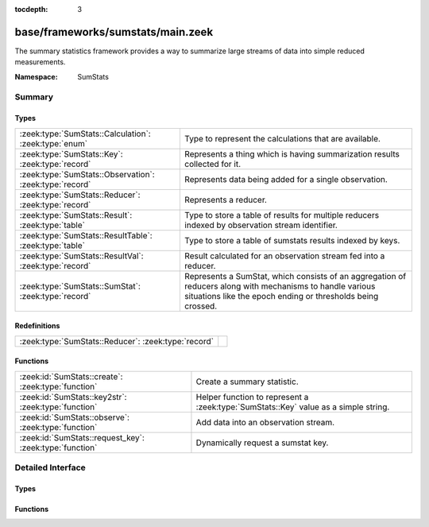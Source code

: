 :tocdepth: 3

base/frameworks/sumstats/main.zeek
==================================
.. zeek:namespace:: SumStats

The summary statistics framework provides a way to
summarize large streams of data into simple reduced
measurements.

:Namespace: SumStats

Summary
~~~~~~~
Types
#####
======================================================= ========================================================================
:zeek:type:`SumStats::Calculation`: :zeek:type:`enum`   Type to represent the calculations that are available.
:zeek:type:`SumStats::Key`: :zeek:type:`record`         Represents a thing which is having summarization
                                                        results collected for it.
:zeek:type:`SumStats::Observation`: :zeek:type:`record` Represents data being added for a single observation.
:zeek:type:`SumStats::Reducer`: :zeek:type:`record`     Represents a reducer.
:zeek:type:`SumStats::Result`: :zeek:type:`table`       Type to store a table of results for multiple reducers indexed by
                                                        observation stream identifier.
:zeek:type:`SumStats::ResultTable`: :zeek:type:`table`  Type to store a table of sumstats results indexed by keys.
:zeek:type:`SumStats::ResultVal`: :zeek:type:`record`   Result calculated for an observation stream fed into a reducer.
:zeek:type:`SumStats::SumStat`: :zeek:type:`record`     Represents a SumStat, which consists of an aggregation of reducers along
                                                        with mechanisms to handle various situations like the epoch ending
                                                        or thresholds being crossed.
======================================================= ========================================================================

Redefinitions
#############
=================================================== =
:zeek:type:`SumStats::Reducer`: :zeek:type:`record` 
=================================================== =

Functions
#########
======================================================= ==================================================================
:zeek:id:`SumStats::create`: :zeek:type:`function`      Create a summary statistic.
:zeek:id:`SumStats::key2str`: :zeek:type:`function`     Helper function to represent a :zeek:type:`SumStats::Key` value as
                                                        a simple string.
:zeek:id:`SumStats::observe`: :zeek:type:`function`     Add data into an observation stream.
:zeek:id:`SumStats::request_key`: :zeek:type:`function` Dynamically request a sumstat key.
======================================================= ==================================================================


Detailed Interface
~~~~~~~~~~~~~~~~~~
Types
#####
.. zeek:type:: SumStats::Calculation

   :Type: :zeek:type:`enum`

      .. zeek:enum:: SumStats::PLACEHOLDER SumStats::Calculation

      .. zeek:enum:: SumStats::AVERAGE SumStats::Calculation

         (present if :doc:`/scripts/base/frameworks/sumstats/plugins/average.zeek` is loaded)


         Calculate the average of the values.

      .. zeek:enum:: SumStats::HLL_UNIQUE SumStats::Calculation

         (present if :doc:`/scripts/base/frameworks/sumstats/plugins/hll_unique.zeek` is loaded)


         Calculate the number of unique values.

      .. zeek:enum:: SumStats::LAST SumStats::Calculation

         (present if :doc:`/scripts/base/frameworks/sumstats/plugins/last.zeek` is loaded)


         Keep last X observations in a queue.

      .. zeek:enum:: SumStats::MAX SumStats::Calculation

         (present if :doc:`/scripts/base/frameworks/sumstats/plugins/max.zeek` is loaded)


         Find the maximum value.

      .. zeek:enum:: SumStats::MIN SumStats::Calculation

         (present if :doc:`/scripts/base/frameworks/sumstats/plugins/min.zeek` is loaded)


         Find the minimum value.

      .. zeek:enum:: SumStats::SAMPLE SumStats::Calculation

         (present if :doc:`/scripts/base/frameworks/sumstats/plugins/sample.zeek` is loaded)


         Get uniquely distributed random samples from the observation
         stream.

      .. zeek:enum:: SumStats::VARIANCE SumStats::Calculation

         (present if :doc:`/scripts/base/frameworks/sumstats/plugins/variance.zeek` is loaded)


         Calculate the variance of the values.

      .. zeek:enum:: SumStats::STD_DEV SumStats::Calculation

         (present if :doc:`/scripts/base/frameworks/sumstats/plugins/std-dev.zeek` is loaded)


         Calculate the standard deviation of the values.

      .. zeek:enum:: SumStats::SUM SumStats::Calculation

         (present if :doc:`/scripts/base/frameworks/sumstats/plugins/sum.zeek` is loaded)


         Calculate the sum of the values.  For string values,
         this will be the number of strings.

      .. zeek:enum:: SumStats::TOPK SumStats::Calculation

         (present if :doc:`/scripts/base/frameworks/sumstats/plugins/topk.zeek` is loaded)


         Keep a top-k list of values.

      .. zeek:enum:: SumStats::UNIQUE SumStats::Calculation

         (present if :doc:`/scripts/base/frameworks/sumstats/plugins/unique.zeek` is loaded)


         Calculate the number of unique values.

   Type to represent the calculations that are available.  The calculations
   are all defined as plugins.

.. zeek:type:: SumStats::Key

   :Type: :zeek:type:`record`

      str: :zeek:type:`string` :zeek:attr:`&optional`
         A non-address related summarization or a sub-key for
         an address based summarization. An example might be
         successful SSH connections by client IP address
         where the client string would be the key value.
         Another example might be number of HTTP requests to
         a particular value in a Host header.  This is an
         example of a non-host based metric since multiple
         IP addresses could respond for the same Host
         header value.

      host: :zeek:type:`addr` :zeek:attr:`&optional`
         Host is the value to which this metric applies.

   Represents a thing which is having summarization
   results collected for it.

.. zeek:type:: SumStats::Observation

   :Type: :zeek:type:`record`

      num: :zeek:type:`count` :zeek:attr:`&optional`
         Count value.

      dbl: :zeek:type:`double` :zeek:attr:`&optional`
         Double value.

      str: :zeek:type:`string` :zeek:attr:`&optional`
         String value.

   Represents data being added for a single observation.
   Only supply a single field at a time!

.. zeek:type:: SumStats::Reducer

   :Type: :zeek:type:`record`

      stream: :zeek:type:`string`
         Observation stream identifier for the reducer
         to attach to.

      apply: :zeek:type:`set` [:zeek:type:`SumStats::Calculation`]
         The calculations to perform on the data points.

      pred: :zeek:type:`function` (key: :zeek:type:`SumStats::Key`, obs: :zeek:type:`SumStats::Observation`) : :zeek:type:`bool` :zeek:attr:`&optional`
         A predicate so that you can decide per key if you
         would like to accept the data being inserted.

      normalize_key: :zeek:type:`function` (key: :zeek:type:`SumStats::Key`) : :zeek:type:`SumStats::Key` :zeek:attr:`&optional`
         A function to normalize the key.  This can be used to
         aggregate or normalize the entire key.

      ssname: :zeek:type:`string` :zeek:attr:`&optional`

      calc_funcs: :zeek:type:`vector` of :zeek:type:`SumStats::Calculation` :zeek:attr:`&optional`

      hll_error_margin: :zeek:type:`double` :zeek:attr:`&default` = ``0.01`` :zeek:attr:`&optional`
         (present if :doc:`/scripts/base/frameworks/sumstats/plugins/hll_unique.zeek` is loaded)

         The error margin for HLL.

      hll_confidence: :zeek:type:`double` :zeek:attr:`&default` = ``0.95`` :zeek:attr:`&optional`
         (present if :doc:`/scripts/base/frameworks/sumstats/plugins/hll_unique.zeek` is loaded)

         The confidence for HLL.

      num_last_elements: :zeek:type:`count` :zeek:attr:`&default` = ``0`` :zeek:attr:`&optional`
         (present if :doc:`/scripts/base/frameworks/sumstats/plugins/last.zeek` is loaded)

         Number of elements to keep.

      num_samples: :zeek:type:`count` :zeek:attr:`&default` = ``0`` :zeek:attr:`&optional`
         (present if :doc:`/scripts/base/frameworks/sumstats/plugins/sample.zeek` is loaded)

         The number of sample Observations to collect.

      topk_size: :zeek:type:`count` :zeek:attr:`&default` = ``500`` :zeek:attr:`&optional`
         (present if :doc:`/scripts/base/frameworks/sumstats/plugins/topk.zeek` is loaded)

         Number of elements to keep in the top-k list.

      unique_max: :zeek:type:`count` :zeek:attr:`&optional`
         (present if :doc:`/scripts/base/frameworks/sumstats/plugins/unique.zeek` is loaded)

         Maximum number of unique values to store.

   Represents a reducer.

.. zeek:type:: SumStats::Result

   :Type: :zeek:type:`table` [:zeek:type:`string`] of :zeek:type:`SumStats::ResultVal`

   Type to store a table of results for multiple reducers indexed by
   observation stream identifier.

.. zeek:type:: SumStats::ResultTable

   :Type: :zeek:type:`table` [:zeek:type:`SumStats::Key`] of :zeek:type:`SumStats::Result`

   Type to store a table of sumstats results indexed by keys.

.. zeek:type:: SumStats::ResultVal

   :Type: :zeek:type:`record`

      begin: :zeek:type:`time`
         The time when the first observation was added to
         this result value.

      end: :zeek:type:`time`
         The time when the last observation was added to
         this result value.

      num: :zeek:type:`count` :zeek:attr:`&default` = ``0`` :zeek:attr:`&optional`
         The number of observations received.

      average: :zeek:type:`double` :zeek:attr:`&optional`
         (present if :doc:`/scripts/base/frameworks/sumstats/plugins/average.zeek` is loaded)

         For numeric data, this is the average of all values.

      hll_unique: :zeek:type:`count` :zeek:attr:`&default` = ``0`` :zeek:attr:`&optional`
         (present if :doc:`/scripts/base/frameworks/sumstats/plugins/hll_unique.zeek` is loaded)

         If cardinality is being tracked, the number of unique
         items is tracked here.

      card: :zeek:type:`opaque` of cardinality :zeek:attr:`&optional`
         (present if :doc:`/scripts/base/frameworks/sumstats/plugins/hll_unique.zeek` is loaded)


      hll_error_margin: :zeek:type:`double` :zeek:attr:`&optional`
         (present if :doc:`/scripts/base/frameworks/sumstats/plugins/hll_unique.zeek` is loaded)


      hll_confidence: :zeek:type:`double` :zeek:attr:`&optional`
         (present if :doc:`/scripts/base/frameworks/sumstats/plugins/hll_unique.zeek` is loaded)


      last_elements: :zeek:type:`Queue::Queue` :zeek:attr:`&optional`
         (present if :doc:`/scripts/base/frameworks/sumstats/plugins/last.zeek` is loaded)

         This is the queue where elements are maintained.
         Don't access this value directly, instead use the
         :zeek:see:`SumStats::get_last` function to get a vector of
         the current element values.

      max: :zeek:type:`double` :zeek:attr:`&optional`
         (present if :doc:`/scripts/base/frameworks/sumstats/plugins/max.zeek` is loaded)

         For numeric data, this tracks the maximum value.

      min: :zeek:type:`double` :zeek:attr:`&optional`
         (present if :doc:`/scripts/base/frameworks/sumstats/plugins/min.zeek` is loaded)

         For numeric data, this tracks the minimum value.

      samples: :zeek:type:`vector` of :zeek:type:`SumStats::Observation` :zeek:attr:`&default` = ``[]`` :zeek:attr:`&optional`
         (present if :doc:`/scripts/base/frameworks/sumstats/plugins/sample.zeek` is loaded)

         This is the vector in which the samples are maintained.

      sample_elements: :zeek:type:`count` :zeek:attr:`&default` = ``0`` :zeek:attr:`&optional`
         (present if :doc:`/scripts/base/frameworks/sumstats/plugins/sample.zeek` is loaded)

         Number of total observed elements.

      num_samples: :zeek:type:`count` :zeek:attr:`&default` = ``0`` :zeek:attr:`&optional`
         (present if :doc:`/scripts/base/frameworks/sumstats/plugins/sample.zeek` is loaded)


      variance: :zeek:type:`double` :zeek:attr:`&optional`
         (present if :doc:`/scripts/base/frameworks/sumstats/plugins/variance.zeek` is loaded)

         For numeric data, this is the variance.

      prev_avg: :zeek:type:`double` :zeek:attr:`&optional`
         (present if :doc:`/scripts/base/frameworks/sumstats/plugins/variance.zeek` is loaded)


      var_s: :zeek:type:`double` :zeek:attr:`&default` = ``0.0`` :zeek:attr:`&optional`
         (present if :doc:`/scripts/base/frameworks/sumstats/plugins/variance.zeek` is loaded)


      std_dev: :zeek:type:`double` :zeek:attr:`&default` = ``0.0`` :zeek:attr:`&optional`
         (present if :doc:`/scripts/base/frameworks/sumstats/plugins/std-dev.zeek` is loaded)

         For numeric data, this calculates the standard deviation.

      sum: :zeek:type:`double` :zeek:attr:`&default` = ``0.0`` :zeek:attr:`&optional`
         (present if :doc:`/scripts/base/frameworks/sumstats/plugins/sum.zeek` is loaded)

         For numeric data, this tracks the sum of all values.

      topk: :zeek:type:`opaque` of topk :zeek:attr:`&optional`
         (present if :doc:`/scripts/base/frameworks/sumstats/plugins/topk.zeek` is loaded)

         A handle which can be passed to some built-in functions to get
         the top-k results.

      unique: :zeek:type:`count` :zeek:attr:`&default` = ``0`` :zeek:attr:`&optional`
         (present if :doc:`/scripts/base/frameworks/sumstats/plugins/unique.zeek` is loaded)

         If cardinality is being tracked, the number of unique
         values is tracked here.

      unique_max: :zeek:type:`count` :zeek:attr:`&optional`
         (present if :doc:`/scripts/base/frameworks/sumstats/plugins/unique.zeek` is loaded)


      unique_vals: :zeek:type:`set` [:zeek:type:`SumStats::Observation`] :zeek:attr:`&optional`
         (present if :doc:`/scripts/base/frameworks/sumstats/plugins/unique.zeek` is loaded)


   Result calculated for an observation stream fed into a reducer.
   Most of the fields are added by plugins.

.. zeek:type:: SumStats::SumStat

   :Type: :zeek:type:`record`

      name: :zeek:type:`string`
         An arbitrary name for the sumstat so that it can 
         be referred to later.

      epoch: :zeek:type:`interval`
         The interval at which this filter should be "broken"
         and the *epoch_result* callback called.  The
         results are also reset at this time so any threshold
         based detection needs to be set to a
         value that should be expected to happen within
         this epoch.

      reducers: :zeek:type:`set` [:zeek:type:`SumStats::Reducer`]
         The reducers for the SumStat.

      threshold_val: :zeek:type:`function` (key: :zeek:type:`SumStats::Key`, result: :zeek:type:`SumStats::Result`) : :zeek:type:`double` :zeek:attr:`&optional`
         A function that will be called once for each observation in order
         to calculate a value from the :zeek:see:`SumStats::Result` structure
         which will be used for thresholding.
         This function is required if a *threshold* value or
         a *threshold_series* is given.

      threshold: :zeek:type:`double` :zeek:attr:`&optional`
         The threshold value for calling the *threshold_crossed* callback.
         If you need more than one threshold value, then use
         *threshold_series* instead.

      threshold_series: :zeek:type:`vector` of :zeek:type:`double` :zeek:attr:`&optional`
         A series of thresholds for calling the *threshold_crossed*
         callback.  These thresholds must be listed in ascending order,
         because a threshold is not checked until the preceding one has
         been crossed.

      threshold_crossed: :zeek:type:`function` (key: :zeek:type:`SumStats::Key`, result: :zeek:type:`SumStats::Result`) : :zeek:type:`void` :zeek:attr:`&optional`
         A callback that is called when a threshold is crossed.
         A threshold is crossed when the value returned from *threshold_val*
         is greater than or equal to the threshold value, but only the first
         time this happens within an epoch.

      epoch_result: :zeek:type:`function` (ts: :zeek:type:`time`, key: :zeek:type:`SumStats::Key`, result: :zeek:type:`SumStats::Result`) : :zeek:type:`void` :zeek:attr:`&optional`
         A callback that receives each of the results at the
         end of the analysis epoch.  The function will be 
         called once for each key.

      epoch_finished: :zeek:type:`function` (ts: :zeek:type:`time`) : :zeek:type:`void` :zeek:attr:`&optional`
         A callback that will be called when a single collection 
         interval is completed.  The *ts* value will be the time of 
         when the collection started.

   Represents a SumStat, which consists of an aggregation of reducers along
   with mechanisms to handle various situations like the epoch ending
   or thresholds being crossed.
   
   It's best to not access any global state outside
   of the variables given to the callbacks because there
   is no assurance provided as to where the callbacks
   will be executed on clusters.

Functions
#########
.. zeek:id:: SumStats::create

   :Type: :zeek:type:`function` (ss: :zeek:type:`SumStats::SumStat`) : :zeek:type:`void`

   Create a summary statistic.
   

   :ss: The SumStat to create.

.. zeek:id:: SumStats::key2str

   :Type: :zeek:type:`function` (key: :zeek:type:`SumStats::Key`) : :zeek:type:`string`

   Helper function to represent a :zeek:type:`SumStats::Key` value as
   a simple string.
   

   :key: The metric key that is to be converted into a string.
   

   :returns: A string representation of the metric key.

.. zeek:id:: SumStats::observe

   :Type: :zeek:type:`function` (id: :zeek:type:`string`, orig_key: :zeek:type:`SumStats::Key`, obs: :zeek:type:`SumStats::Observation`) : :zeek:type:`void`

   Add data into an observation stream. This should be
   called when a script has measured some point value.
   

   :id: The observation stream identifier that the data
       point represents.
   

   :key: The key that the value is related to.
   

   :obs: The data point to send into the stream.

.. zeek:id:: SumStats::request_key

   :Type: :zeek:type:`function` (ss_name: :zeek:type:`string`, key: :zeek:type:`SumStats::Key`) : :zeek:type:`SumStats::Result`

   Dynamically request a sumstat key.  This function should be
   used sparingly and not as a replacement for the callbacks 
   from the :zeek:see:`SumStats::SumStat` record.  The function is only
   available for use within "when" statements as an asynchronous
   function.
   

   :ss_name: SumStat name.
   

   :key: The SumStat key being requested.
   

   :returns: The result for the requested sumstat key.


